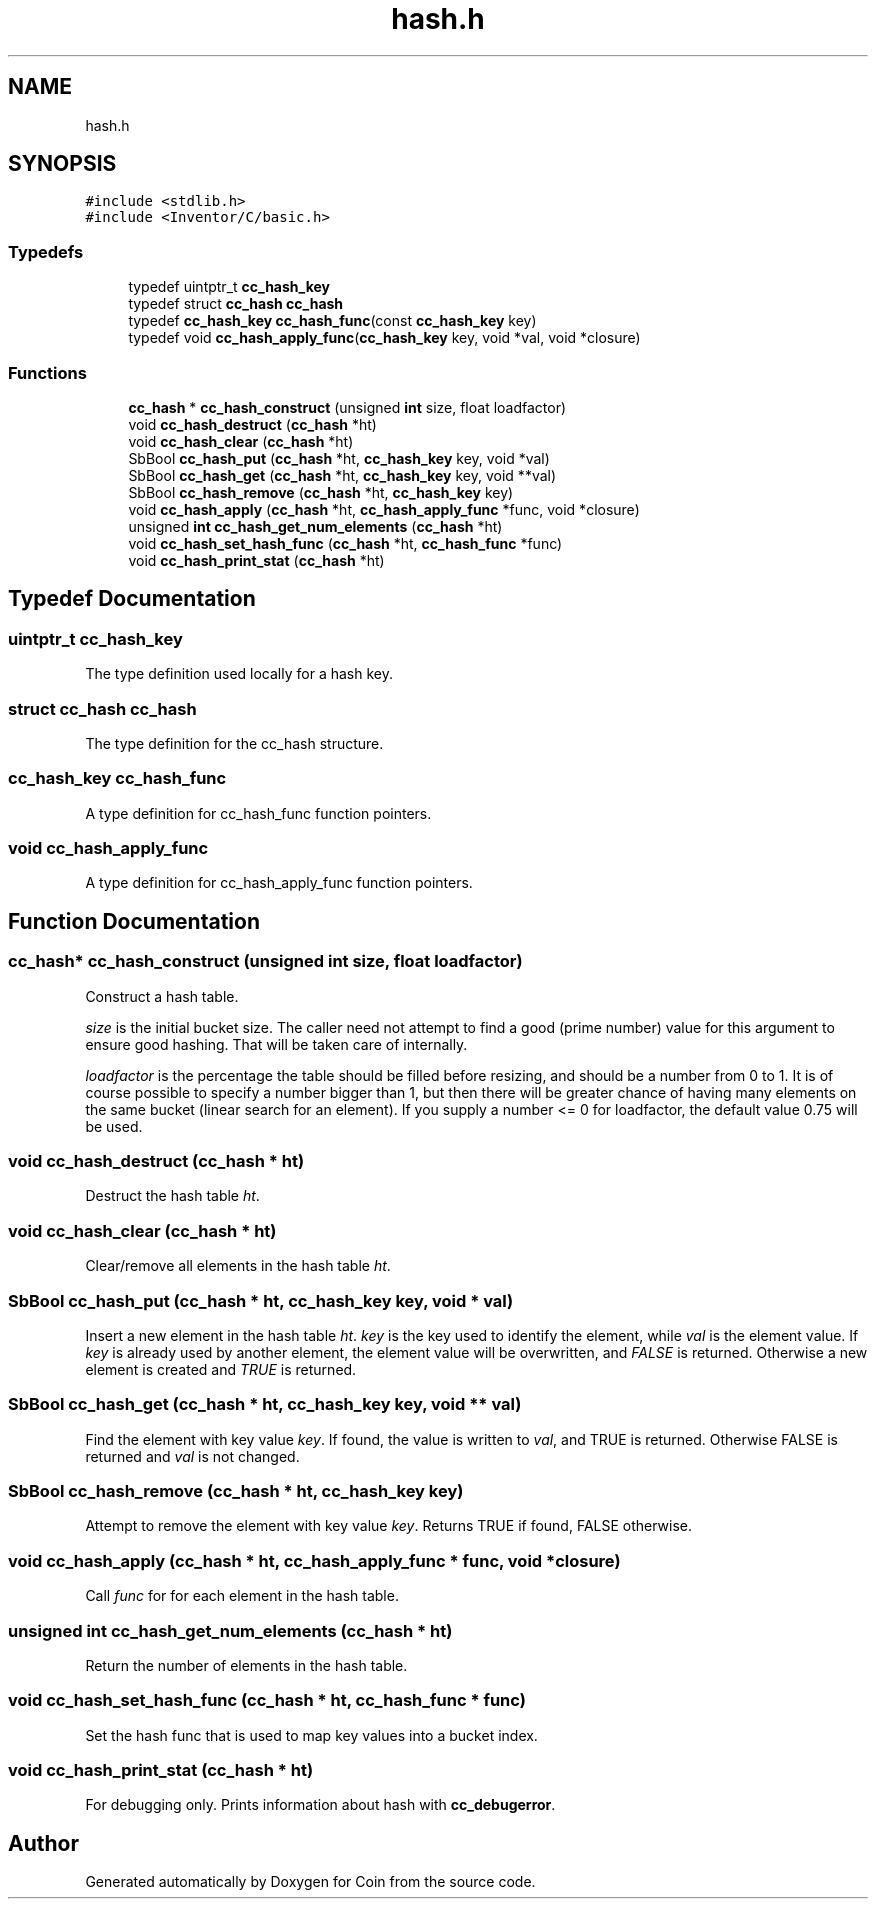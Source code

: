 .TH "hash.h" 3 "Sun May 28 2017" "Version 4.0.0a" "Coin" \" -*- nroff -*-
.ad l
.nh
.SH NAME
hash.h
.SH SYNOPSIS
.br
.PP
\fC#include <stdlib\&.h>\fP
.br
\fC#include <Inventor/C/basic\&.h>\fP
.br

.SS "Typedefs"

.in +1c
.ti -1c
.RI "typedef uintptr_t \fBcc_hash_key\fP"
.br
.ti -1c
.RI "typedef struct \fBcc_hash\fP \fBcc_hash\fP"
.br
.ti -1c
.RI "typedef \fBcc_hash_key\fP \fBcc_hash_func\fP(const \fBcc_hash_key\fP key)"
.br
.ti -1c
.RI "typedef void \fBcc_hash_apply_func\fP(\fBcc_hash_key\fP key, void *val, void *closure)"
.br
.in -1c
.SS "Functions"

.in +1c
.ti -1c
.RI "\fBcc_hash\fP * \fBcc_hash_construct\fP (unsigned \fBint\fP size, float loadfactor)"
.br
.ti -1c
.RI "void \fBcc_hash_destruct\fP (\fBcc_hash\fP *ht)"
.br
.ti -1c
.RI "void \fBcc_hash_clear\fP (\fBcc_hash\fP *ht)"
.br
.ti -1c
.RI "SbBool \fBcc_hash_put\fP (\fBcc_hash\fP *ht, \fBcc_hash_key\fP key, void *val)"
.br
.ti -1c
.RI "SbBool \fBcc_hash_get\fP (\fBcc_hash\fP *ht, \fBcc_hash_key\fP key, void **val)"
.br
.ti -1c
.RI "SbBool \fBcc_hash_remove\fP (\fBcc_hash\fP *ht, \fBcc_hash_key\fP key)"
.br
.ti -1c
.RI "void \fBcc_hash_apply\fP (\fBcc_hash\fP *ht, \fBcc_hash_apply_func\fP *func, void *closure)"
.br
.ti -1c
.RI "unsigned \fBint\fP \fBcc_hash_get_num_elements\fP (\fBcc_hash\fP *ht)"
.br
.ti -1c
.RI "void \fBcc_hash_set_hash_func\fP (\fBcc_hash\fP *ht, \fBcc_hash_func\fP *func)"
.br
.ti -1c
.RI "void \fBcc_hash_print_stat\fP (\fBcc_hash\fP *ht)"
.br
.in -1c
.SH "Typedef Documentation"
.PP 
.SS "uintptr_t \fBcc_hash_key\fP"
The type definition used locally for a hash key\&. 
.SS "struct \fBcc_hash\fP \fBcc_hash\fP"
The type definition for the cc_hash structure\&. 
.SS "\fBcc_hash_key\fP cc_hash_func"
A type definition for cc_hash_func function pointers\&. 
.SS "void cc_hash_apply_func"
A type definition for cc_hash_apply_func function pointers\&. 
.SH "Function Documentation"
.PP 
.SS "\fBcc_hash\fP* cc_hash_construct (unsigned \fBint\fP size, float loadfactor)"
Construct a hash table\&.
.PP
\fIsize\fP is the initial bucket size\&. The caller need not attempt to find a good (prime number) value for this argument to ensure good hashing\&. That will be taken care of internally\&.
.PP
\fIloadfactor\fP is the percentage the table should be filled before resizing, and should be a number from 0 to 1\&. It is of course possible to specify a number bigger than 1, but then there will be greater chance of having many elements on the same bucket (linear search for an element)\&. If you supply a number <= 0 for loadfactor, the default value 0\&.75 will be used\&. 
.SS "void cc_hash_destruct (\fBcc_hash\fP * ht)"
Destruct the hash table \fIht\fP\&. 
.SS "void cc_hash_clear (\fBcc_hash\fP * ht)"
Clear/remove all elements in the hash table \fIht\fP\&. 
.SS "SbBool cc_hash_put (\fBcc_hash\fP * ht, \fBcc_hash_key\fP key, void * val)"
Insert a new element in the hash table \fIht\fP\&. \fIkey\fP is the key used to identify the element, while \fIval\fP is the element value\&. If \fIkey\fP is already used by another element, the element value will be overwritten, and \fIFALSE\fP is returned\&. Otherwise a new element is created and \fITRUE\fP is returned\&. 
.SS "SbBool cc_hash_get (\fBcc_hash\fP * ht, \fBcc_hash_key\fP key, void ** val)"
Find the element with key value \fIkey\fP\&. If found, the value is written to \fIval\fP, and TRUE is returned\&. Otherwise FALSE is returned and \fIval\fP is not changed\&. 
.SS "SbBool cc_hash_remove (\fBcc_hash\fP * ht, \fBcc_hash_key\fP key)"
Attempt to remove the element with key value \fIkey\fP\&. Returns TRUE if found, FALSE otherwise\&. 
.SS "void cc_hash_apply (\fBcc_hash\fP * ht, \fBcc_hash_apply_func\fP * func, void * closure)"
Call \fIfunc\fP for for each element in the hash table\&. 
.SS "unsigned \fBint\fP cc_hash_get_num_elements (\fBcc_hash\fP * ht)"
Return the number of elements in the hash table\&. 
.SS "void cc_hash_set_hash_func (\fBcc_hash\fP * ht, \fBcc_hash_func\fP * func)"
Set the hash func that is used to map key values into a bucket index\&. 
.SS "void cc_hash_print_stat (\fBcc_hash\fP * ht)"
For debugging only\&. Prints information about hash with \fBcc_debugerror\fP\&. 
.SH "Author"
.PP 
Generated automatically by Doxygen for Coin from the source code\&.
